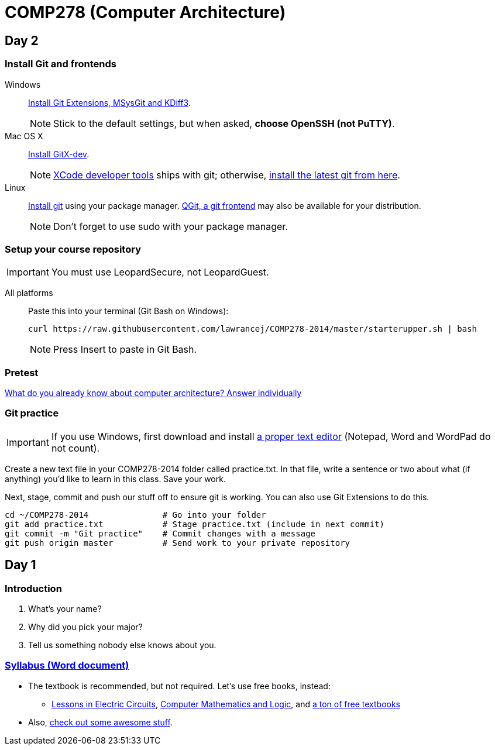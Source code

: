 = COMP278 (Computer Architecture)

== Day 2

=== Install Git and frontends
[[install-git]]
Windows:: https://code.google.com/p/gitextensions/downloads/list[Install Git Extensions, MSysGit and KDiff3].
+
NOTE: Stick to the default settings, but when asked, *choose OpenSSH (not PuTTY)*.

Mac OS X:: http://rowanj.github.io/gitx/[Install GitX-dev].
+
NOTE: https://developer.apple.com/xcode/downloads/[XCode developer tools] ships with git; otherwise, http://git-scm.com/download/mac[install the latest git from here].

Linux:: http://git-scm.com/download/linux[Install git] using your package manager. http://sourceforge.net/projects/qgit/[QGit, a git frontend] may also be available for your distribution.
+
NOTE: Don't forget to use +sudo+ with your package manager.

=== Setup your course repository
[[setup-repo]]
IMPORTANT: You must use LeopardSecure, not LeopardGuest.

All platforms:: Paste this into your terminal (Git Bash on Windows):
+
----
curl https://raw.githubusercontent.com/lawrancej/COMP278-2014/master/starterupper.sh | bash
----
+
NOTE: Press +Insert+ to paste in Git Bash.

=== Pretest

https://docs.google.com/forms/d/1VkxOzu9nwzDt4SuFOXCnEMKvP5tulhHJSkN4_cyraCM/viewform[What do you already know about computer architecture? Answer individually]

=== Git practice

IMPORTANT: If you use Windows, first download and install http://notepad-plus-plus.org/download/v6.6.9.html[a proper text editor] (Notepad, Word and WordPad do not count). 

Create a new text file in your COMP278-2014 folder called practice.txt. In that file, write a sentence or two about what (if anything) you'd like to learn in this class. Save your work.

Next, stage, commit and push our stuff off to ensure git is working. You can also use Git Extensions to do this.

----
cd ~/COMP278-2014               # Go into your folder
git add practice.txt            # Stage practice.txt (include in next commit)
git commit -m "Git practice"    # Commit changes with a message
git push origin master          # Send work to your private repository
----

== Day 1

=== Introduction

. What's your name?
. Why did you pick your major?
. Tell us something nobody else knows about you.

=== https://github.com/lawrancej/COMP278-2014/blob/master/SyllabusCOMP278Lawrance.docx?raw=true[Syllabus (Word document)]

* The textbook is recommended, but not required. Let's use free books, instead:
** http://www.allaboutcircuits.com/vol_4/[Lessons in Electric Circuits], http://www.kolls.net/cml/cml-sep1.pdf[Computer Mathematics and Logic], and https://github.com/vhf/free-programming-books/blob/master/free-programming-books.md[a ton of free textbooks]
* Also, https://github.com/sindresorhus/awesome[check out some awesome stuff].
